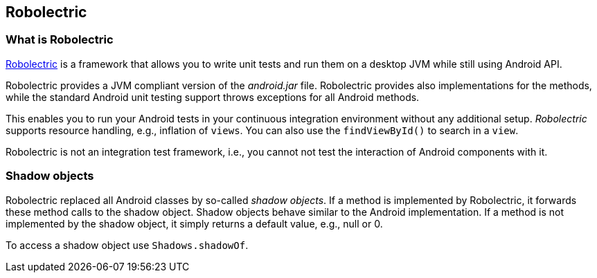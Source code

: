 == Robolectric

=== What is Robolectric

http://robolectric.org[Robolectric] is a framework that allows you to write unit tests and run them on a desktop JVM while still using Android API.

Robolectric provides a JVM compliant version of the _android.jar_ file. 
Robolectric provides also implementations for the methods, while the standard Android unit testing support throws exceptions for all Android methods.

This enables you to run your Android tests in your continuous integration environment without any additional setup.
_Robolectric_ supports resource handling, e.g., inflation of `views`.
You can also use the `findViewById()` to search in a `view`.

Robolectric is not an integration test framework, i.e., you cannot not test the interaction of Android components with it.


=== Shadow objects

Robolectric replaced all Android classes by so-called _shadow objects_.
If a method is implemented by Robolectric, it forwards these method calls to the shadow object.
Shadow objects behave similar to the Android implementation.
If a method is not implemented by the shadow object, it simply returns a default value, e.g., null or 0.

To access a shadow object use `Shadows.shadowOf`.

